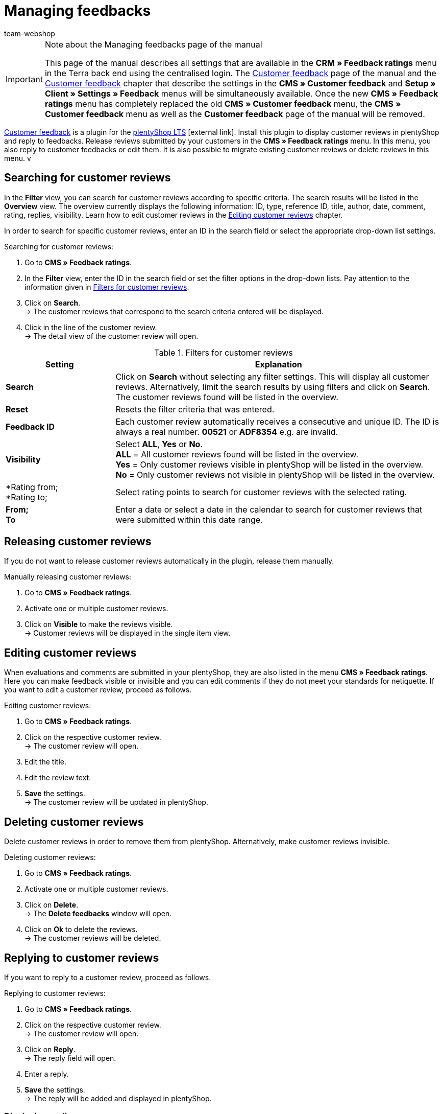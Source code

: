 = Managing feedbacks
:author: team-webshop
:keywords: feedback, Rating, Review, shop, plentyShop, online shop, webshop
:id: HLDXN6U

[IMPORTANT]
.Note about the Managing feedbacks page of the manual
====
This page of the manual describes all settings that are available in the *CRM » Feedback ratings* menu in the Terra back end using the centralised login. The xref:omni-channel:customer-feedback.adoc#[Customer feedback] page of the manual and the xref:omni-channel:cms.adoc#customer-feedback[Customer feedback] chapter that describe the settings in the *CMS » Customer feedback* and *Setup » Client » Settings » Feedback* menus will be simultaneously available. Once the new *CMS » Feedback ratings* menu has completely replaced the old *CMS » Customer feedback* menu, the *CMS » Customer feedback* menu as well as the *Customer feedback* page of the manual will be removed.
====

link:https://marketplace.plentymarkets.com/en/plugins/widgets/Feedback_5115[Customer feedback^] is a plugin for the link:https://marketplace.plentymarkets.com/en/plugins/templates/Ceres_4697[plentyShop LTS^]{nbsp}icon:external-link[]. Install this plugin to display customer reviews in plentyShop and reply to feedbacks. Release reviews submitted by your customers in the *CMS » Feedback ratings* menu. In this menu, you also reply to customer feedbacks or edit them. It is also possible to migrate existing customer reviews or delete reviews in this menu.
v
[#300]
== Searching for customer reviews

In the *Filter* view, you can search for customer reviews according to specific criteria. The search results will be listed in the *Overview* view. The overview currently displays the following information: ID, type, reference ID, title, author, date, comment, rating, replies, visibility. Learn how to edit customer reviews in the <<#700, Editing customer reviews>> chapter.

In order to search for specific customer reviews, enter an ID in the search field or select the appropriate drop-down list settings.

[#400.instruction]
Searching for customer reviews:

. Go to *CMS » Feedback ratings*.
. In the *Filter* view, enter the ID in the search field or set the filter options in the drop-down lists. Pay attention to the information given in <<table-filters-customer-reviews>>.
. Click on *Search*. +
→ The customer reviews that correspond to the search criteria entered will be displayed.
. Click in the line of the customer review. +
→ The detail view of the customer review will open.

[[table-filters-customer-reviews]]
.Filters for customer reviews
[cols="1,3"]
|====
|Setting |Explanation

| *Search*
|Click on *Search* without selecting any filter settings. This will display all customer reviews. Alternatively, limit the search results by using filters and click on *Search*. The customer reviews found will be listed in the overview.

| *Reset*
|Resets the filter criteria that was entered.

| *Feedback ID*
|Each customer review automatically receives a consecutive and unique ID. The ID is always a real number. *00521* or *ADF8354* e.g. are invalid.

| *Visibility*
|Select *ALL*, *Yes* or *No*. +
*ALL* = All customer reviews found will be listed in the overview. +
*Yes* = Only customer reviews visible in plentyShop will be listed in the overview. +
*No* = Only customer reviews not visible in plentyShop will be listed in the overview.

| *Rating from; +
*Rating to;
|Select rating points to search for customer reviews with the selected rating.

| *From; +
To*
|Enter a date or select a date in the calendar to search for customer reviews that were submitted within this date range.

|====

[#500]
== Releasing customer reviews

If you do not want to release customer reviews automatically in the plugin, release them manually.

[#600.instruction]
Manually releasing customer reviews:

. Go to *CMS » Feedback ratings*.
. Activate one or multiple customer reviews.
. Click on *Visible* to make the reviews visible. +
→ Customer reviews will be displayed in the single item view.

[#700]
== Editing customer reviews

When evaluations and comments are submitted in your plentyShop, they are also listed in the menu *CMS » Feedback ratings*. Here you can make feedback visible or invisible and you can edit comments if they do not meet your standards for netiquette. If you want to edit a customer review, proceed as follows.

[#800.instruction]
Editing customer reviews:

. Go to *CMS » Feedback ratings*.
. Click on the respective customer review. +
→ The customer review will open.
. Edit the title.
. Edit the review text.
. *Save* the settings. +
→ The customer review will be updated in plentyShop.

[#900]
== Deleting customer reviews

Delete customer reviews in order to remove them from plentyShop. Alternatively, make customer reviews invisible.

[#1000.instruction]
Deleting customer reviews:

. Go to *CMS » Feedback ratings*.
. Activate one or multiple customer reviews.
. Click on *Delete*. +
→ The *Delete feedbacks* window will open.
. Click on *Ok* to delete the reviews. +
→ The customer reviews will be deleted.

[#1100]
== Replying to customer reviews

If you want to reply to a customer review, proceed as follows.

[#1200.instruction]
Replying to customer reviews:

. Go to *CMS » Feedback ratings*.
. Click on the respective customer review. +
→ The customer review will open.
. Click on *Reply*. +
→ The reply field will open.
. Enter a reply.
. *Save* the settings. +
→ The reply will be added and displayed in plentyShop.

[#1300]
=== Displaying replies

Display replies for your customer reviews in the detail view of a customer review.

[#1400.instruction]
Displaying replies:

. Go to *CMS » Feedback ratings*.
. Click on the respective customer review. +
→ The customer review will open.
. Click on *Feedback replies*. +
→ The list of replies will open.
. Click on a reply. +
→ The reply will be displayed.

[#1500]
=== Editing replies

To edit the replies for customer reviews, proceed as follows.

[#1600.instruction]
Editing replies:

. Go to *CMS » Feedback ratings*.
. Click on the respective customer review. +
→ The customer review will open.
. Click on *Feedback replies*. +
→ The list of replies will open.
. Click on a reply.
. Edit the text of the reply.
. *Save* the settings. +
→ The reply will be updated.

[#1700]
=== Deleting replies

Finally, it is also possible to delete replies of your customer reviews.

[#1800.instruction]
Deleting replies:

. Go to *CMS » Feedback ratings*.
. Click on the respective customer review. +
→ The customer review will open.
. Click on *Show replies*. +
→ The list of replies will open.
. Click on a reply.
. Click on *Delete*. +
→ The *Delete reply* window will open.
. Click on *Ok*. +
→ The reply will be deleted.
